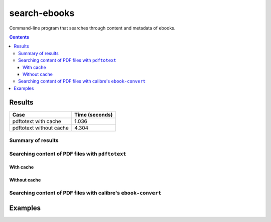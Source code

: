 =============
search-ebooks
=============

.. raw:: html

  <p align="center">
    <br> 🚧 &nbsp;&nbsp;&nbsp;<b>Work-In-Progress</b>
  </p>

Command-line program that searches through content and metadata of
ebooks.

.. contents:: **Contents**
   :depth: 3
   :local:
   :backlinks: top

Results
=======
+-------------------------+----------------+
|           Case          | Time (seconds) |
+=========================+================+
| pdftotext with cache    | 1.036          |
+-------------------------+----------------+
| pdftotext without cache | 4.304          |
+-------------------------+----------------+

Summary of results
------------------
Searching content of PDF files with ``pdftotext``
-------------------------------------------------
With cache
^^^^^^^^^^
Without cache
^^^^^^^^^^^^^
Searching content of PDF files with calibre's ``ebook-convert``
---------------------------------------------------------------

Examples
========
